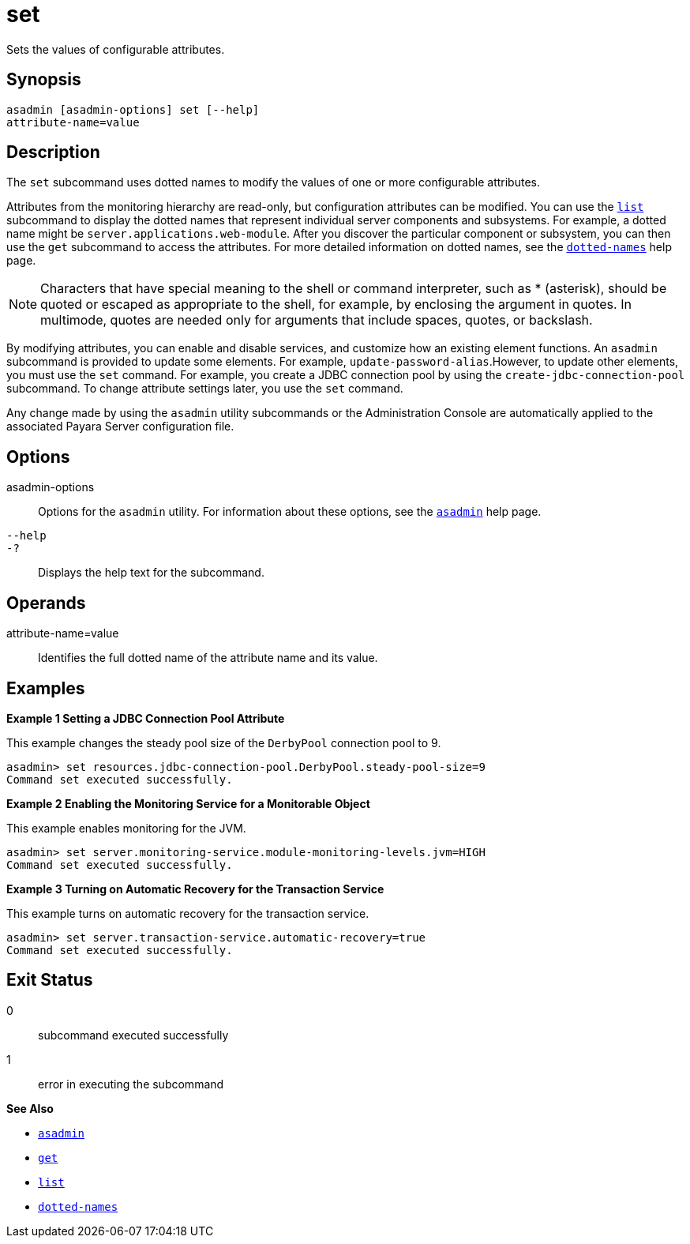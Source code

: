 [[set]]
= set

Sets the values of configurable attributes.

[[synopsis]]
== Synopsis

[source,shell]
----
asadmin [asadmin-options] set [--help] 
attribute-name=value
----

[[description]]
== Description

The `set` subcommand uses dotted names to modify the values of one or more configurable attributes.

Attributes from the monitoring hierarchy are read-only, but configuration attributes can be modified. You can use the xref:list.adoc#list[`list`] subcommand to display the dotted names that represent individual server components and subsystems. For example, a dotted name might be `server.applications.web-module`. After you discover the particular component or subsystem, you can then use the `get` subcommand to access the attributes. For more detailed information on dotted names, see the xref:dotted-names.adoc#dotted-names[`dotted-names`] help page.

NOTE: Characters that have special meaning to the shell or command interpreter, such as * (asterisk), should be quoted or escaped as appropriate to the shell, for example, by enclosing the argument in quotes. In multimode, quotes are needed only for arguments that include spaces, quotes, or backslash.

By modifying attributes, you can enable and disable services, and customize how an existing element functions. An `asadmin` subcommand is provided to update some elements. For example, `update-password-alias`.However, to update other elements, you must use the `set` command. For example, you create a JDBC connection pool by using the `create-jdbc-connection-pool` subcommand. To change attribute settings later, you use the `set` command.

Any change made by using the `asadmin` utility subcommands or the Administration Console are automatically applied to the associated Payara Server configuration file.

[[options]]
== Options

asadmin-options::
  Options for the `asadmin` utility. For information about these options, see the xref:asadmin.adoc#asadmin-1m[`asadmin`] help page.
`--help`::
`-?`::
  Displays the help text for the subcommand.

[[operands]]
== Operands

attribute-name=value::
  Identifies the full dotted name of the attribute name and its value.

[[examples]]
== Examples

*Example 1 Setting a JDBC Connection Pool Attribute*

This example changes the steady pool size of the `DerbyPool` connection pool to 9.

[source,shell]
----
asadmin> set resources.jdbc-connection-pool.DerbyPool.steady-pool-size=9
Command set executed successfully.
----

*Example 2 Enabling the Monitoring Service for a Monitorable Object*

This example enables monitoring for the JVM.

[source,shell]
----
asadmin> set server.monitoring-service.module-monitoring-levels.jvm=HIGH
Command set executed successfully.
----

*Example 3 Turning on Automatic Recovery for the Transaction Service*

This example turns on automatic recovery for the transaction service.

[source,shell]
----
asadmin> set server.transaction-service.automatic-recovery=true
Command set executed successfully.
----

[[exit-status]]
== Exit Status

0::
  subcommand executed successfully
1::
  error in executing the subcommand

*See Also*

* xref:asadmin.adoc#asadmin-1m[`asadmin`]
* xref:get.adoc#get[`get`]
* xref:list.adoc#list[`list`]
* xref:dotted-names.adoc#dotted-names[`dotted-names`]

